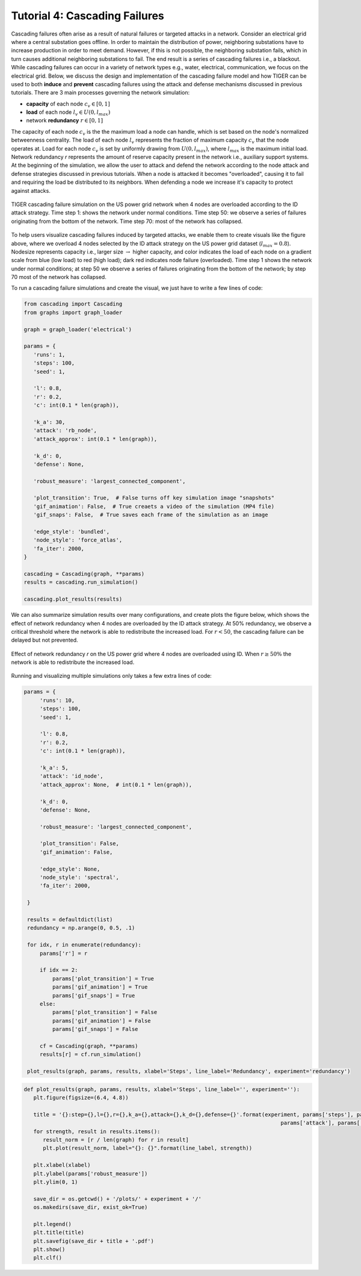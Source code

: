 Tutorial 4: Cascading Failures
=========================================

Cascading failures often arise as a result of natural failures or targeted attacks in a network. Consider an electrical grid where a central substation goes offline. In order to maintain the distribution of power, neighboring substations have to increase production in order to meet demand. However, if this is not possible, the neighboring substation fails, which in turn causes additional neighboring substations to fail. The end result is a series of cascading failures i.e., a blackout. While cascading failures can occur in a variety of network types e.g., water, electrical, communication, we focus on the electrical grid. Below, we discuss the design and implementation of the cascading failure model and how TIGER can be used to both **induce** and **prevent** cascading failures using the attack and defense mechanisms discussed in previous tutorials. There are 3 main processes governing the network simulation:

- **capacity** of each node :math:`c_v\in [0,1]`
- **load** of each node :math:`l_v\in U(0, l_{max})` 
- network **redundancy** :math:`r\in [0, 1]`

The capacity of each node :math:`c_v` is the the maximum load a node can handle, which is set based on the node's normalized betweenness centrality. The load of each node :math:`l_v` represents the fraction of maximum capacity :math:`c_v` that the node operates at. Load for each node :math:`c_v` is set by uniformly drawing from :math:`U(0, l_{max})`, where :math:`l_{max}` is the maximum initial load. Network redundancy *r* represents the amount of reserve capacity present in the network i.e., auxiliary support systems. At the beginning of the simulation, we allow the user to attack and defend the network according to the node attack and defense strategies discussed in previous tutorials. When a node is attacked it becomes "overloaded", causing it to fail and requiring the load be distributed to its neighbors. When defending a node we increase it's capacity to protect against attacks.


.. figure:: ../../../images/cascading-failure.jpg
   :width: 100 %
   :align: center

   TIGER cascading failure simulation on the US power grid network when 4 nodes are overloaded according to the ID attack strategy. Time step 1: shows the network under normal conditions. Time step 50: we observe a series of failures originating from the bottom of the network. Time step 70: most of the network has collapsed.

To help users visualize cascading failures induced by targeted attacks, we enable them to create visuals like the figure above, where we overload 4 nodes selected by the ID attack strategy on the US power grid dataset (:math:`l_max=0.8`). Nodesize represents capacity i.e., larger size :math:`\rightarrow` higher capacity, and color indicates the load of each node on a gradient scale from blue (low load) to red (high load); dark red indicates node failure (overloaded). Time step 1 shows the network under normal conditions; at step 50 we observe a series of failures originating from the bottom of the network; by step 70 most of the network has collapsed. 


To run a cascading failure simulations and create the visual, we just have to write a few lines of code:

.. code-block:: python
   :name: cascading-failure-1

   from cascading import Cascading
   from graphs import graph_loader
   
   graph = graph_loader('electrical')

   params = {
      'runs': 1,
      'steps': 100,
      'seed': 1,

      'l': 0.8,
      'r': 0.2,
      'c': int(0.1 * len(graph)),

      'k_a': 30,
      'attack': 'rb_node',
      'attack_approx': int(0.1 * len(graph)),

      'k_d': 0,
      'defense': None,

      'robust_measure': 'largest_connected_component',

      'plot_transition': True,  # False turns off key simulation image "snapshots"
      'gif_animation': False,  # True creaets a video of the simulation (MP4 file)
      'gif_snaps': False,  # True saves each frame of the simulation as an image

      'edge_style': 'bundled',
      'node_style': 'force_atlas',
      'fa_iter': 2000,
   }

   cascading = Cascading(graph, **params)
   results = cascading.run_simulation()

   cascading.plot_results(results)


We can also summarize simulation results over many configurations, and create plots the figure below, which shows the effect of network redundancy when 4 nodes are overloaded by the ID attack strategy. At 50% redundancy, we observe a critical threshold where the network is able to redistribute the increased load. For :math:`r < 50%`, the cascading failure can be delayed but not prevented.

.. figure:: ../../../images/cascading-failure-comparison.jpg
   :width: 75 %
   :align: center

   Effect of network redundancy *r* on the US power grid where 4 nodes are overloaded using ID. When :math:`r\geq 50\%` the network is able to redistribute the increased load.

Running and visualizing multiple simulations only takes a few extra lines of code:

.. code-block:: python
   :name: cascading-failure-comparison

   params = {
        'runs': 10,
        'steps': 100,
        'seed': 1,

        'l': 0.8,
        'r': 0.2,
        'c': int(0.1 * len(graph)),

        'k_a': 5,
        'attack': 'id_node',
        'attack_approx': None,  # int(0.1 * len(graph)),

        'k_d': 0,
        'defense': None,

        'robust_measure': 'largest_connected_component',

        'plot_transition': False,
        'gif_animation': False,

        'edge_style': None,
        'node_style': 'spectral',
        'fa_iter': 2000,

    }

    results = defaultdict(list)
    redundancy = np.arange(0, 0.5, .1)

    for idx, r in enumerate(redundancy):
        params['r'] = r

        if idx == 2:
            params['plot_transition'] = True
            params['gif_animation'] = True
            params['gif_snaps'] = True
        else:
            params['plot_transition'] = False
            params['gif_animation'] = False
            params['gif_snaps'] = False

        cf = Cascading(graph, **params)
        results[r] = cf.run_simulation()

    plot_results(graph, params, results, xlabel='Steps', line_label='Redundancy', experiment='redundancy')


.. code-block:: python
   :name: plot-results

   def plot_results(graph, params, results, xlabel='Steps', line_label='', experiment=''):
      plt.figure(figsize=(6.4, 4.8))

      title = '{}:step={},l={},r={},k_a={},attack={},k_d={},defense={}'.format(experiment, params['steps'], params['l'], params['r'], params['k_a'],
                                                                                    params['attack'], params['k_d'], params['defense'])
      for strength, result in results.items():
         result_norm = [r / len(graph) for r in result]
         plt.plot(result_norm, label="{}: {}".format(line_label, strength))

      plt.xlabel(xlabel)
      plt.ylabel(params['robust_measure'])
      plt.ylim(0, 1)

      save_dir = os.getcwd() + '/plots/' + experiment + '/'
      os.makedirs(save_dir, exist_ok=True)

      plt.legend()
      plt.title(title)
      plt.savefig(save_dir + title + '.pdf')
      plt.show()
      plt.clf()




